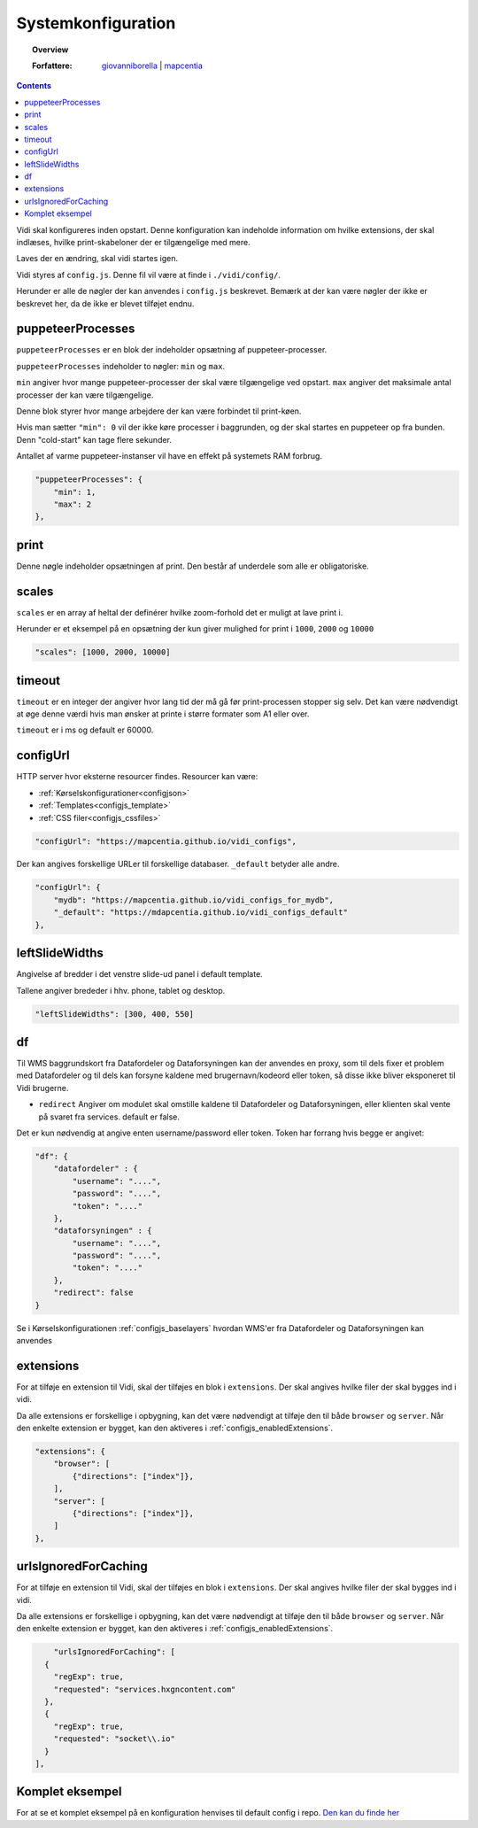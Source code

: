 .. _configjs:

Systemkonfiguration
=================

.. topic:: Overview

    :Forfattere: `giovanniborella <https://github.com/giovanniborella>`_ | `mapcentia <https://github.com/mapcentia>`_

.. contents:: 
    :depth: 4

Vidi skal konfigureres inden opstart. Denne konfiguration kan indeholde information om hvilke extensions, der skal indlæses, hvilke print-skabeloner der er tilgængelige med mere.

Laves der en ændring, skal vidi startes igen.

Vidi styres af ``config.js``. Denne fil vil være at finde i ``./vidi/config/``.

Herunder er alle de nøgler der kan anvendes i ``config.js`` beskrevet. Bemærk at der kan være nøgler der ikke er beskrevet her, da de ikke er blevet tilføjet endnu.

.. _configjs_puppeteerprocesses:

puppeteerProcesses
------------------

``puppeteerProcesses`` er en blok der indeholder opsætning af puppeteer-processer. 

``puppeteerProcesses`` indeholder to nøgler: ``min`` og ``max``.

``min`` angiver hvor mange puppeteer-processer der skal være tilgængelige ved opstart. ``max`` angiver det maksimale antal processer der kan være tilgængelige.

Denne blok styrer hvor mange arbejdere der kan være forbindet til print-køen. 

Hvis man sætter ``"min": 0`` vil der ikke køre processer i baggrunden, og der skal startes en puppeteer op fra bunden. Denn "cold-start" kan tage flere sekunder.

Antallet af varme puppeteer-instanser vil have en effekt på systemets RAM forbrug.

.. code-block:: json

    "puppeteerProcesses": {
        "min": 1,
        "max": 2
    },

.. _configjs_print:

print
-----------------

Denne nøgle indeholder opsætningen af print. Den består af underdele som alle er obligatoriske. 


.. _configjs_scales:

scales
-----------------

``scales`` er en array af heltal der definérer hvilke zoom-forhold det er muligt at lave print i.

Herunder er et eksempel på en opsætning der kun giver mulighed for print i ``1000``, ``2000`` og ``10000``

.. code-block:: json

    "scales": [1000, 2000, 10000]

.. _configjs_print_timeout:

timeout
-----------------

``timeout`` er en integer der angiver hvor lang tid der må gå før print-processen stopper sig selv. Det kan være nødvendigt at øge denne værdi hvis man ønsker at printe i større formater som A1 eller over. 

``timeout`` er i ms og default er 60000.

.. _configjs_configurl:

configUrl
-----------------

HTTP server hvor eksterne resourcer findes. Resourcer kan være:

* :ref:`Kørselskonfigurationer<configjson>`
* :ref:`Templates<configjs_template>`
* :ref:`CSS filer<configjs_cssfiles>`

.. code-block:: json

    "configUrl": "https://mapcentia.github.io/vidi_configs",

Der kan angives forskellige URLer til forskellige databaser. ``_default`` betyder alle andre.

.. code-block:: json

    "configUrl": {
        "mydb": "https://mapcentia.github.io/vidi_configs_for_mydb",
        "_default": "https://mdapcentia.github.io/vidi_configs_default"
    },

.. _configjs_leftslidewidths:

leftSlideWidths
-----------------

Angivelse af bredder i det venstre slide-ud panel i default template.

Tallene angiver brededer i hhv. phone, tablet og desktop.

.. code-block:: json

    "leftSlideWidths": [300, 400, 550]

.. _configjs_df:

df
-----------------

Til WMS baggrundskort fra Datafordeler og Dataforsyningen kan der anvendes en proxy, som til dels fixer et problem med Datafordeler og til dels kan forsyne kaldene med brugernavn/kodeord eller token, så disse ikke bliver eksponeret til Vidi brugerne.

* ``redirect`` Angiver om modulet skal omstille kaldene til Datafordeler og Dataforsyningen, eller klienten skal vente på svaret fra services. default er false.

Det er kun nødvendig at angive enten username/password eller token. Token har forrang hvis begge er angivet:

.. code-block:: json

    "df": {
        "datafordeler" : {
            "username": "....",
            "password": "....",
            "token": "...."
        },
        "dataforsyningen" : {
            "username": "....",
            "password": "....",
            "token": "...."
        },
        "redirect": false
    }

Se i Kørselskonfigurationen :ref:`configjs_baselayers` hvordan WMS'er fra Datafordeler og Dataforsyningen kan anvendes

.. _configjs_extensions:

extensions
-----------------

For at tilføje en extension til Vidi, skal der tilføjes en blok i ``extensions``. Der skal angives hvilke filer der skal bygges ind i vidi.

Da alle extensions er forskellige i opbygning, kan det være nødvendigt at tilføje den til både ``browser`` og ``server``. Når den enkelte extension er bygget, kan den aktiveres i :ref:`configjs_enabledExtensions`. 

.. code-block:: json

    "extensions": {
        "browser": [
            {"directions": ["index"]},
        ],
        "server": [
            {"directions": ["index"]},
        ]
    },

.. _configjs_urlsIgnoredForCaching:

urlsIgnoredForCaching
---------------------

For at tilføje en extension til Vidi, skal der tilføjes en blok i ``extensions``. Der skal angives hvilke filer der skal bygges ind i vidi.

Da alle extensions er forskellige i opbygning, kan det være nødvendigt at tilføje den til både ``browser`` og ``server``. Når den enkelte extension er bygget, kan den aktiveres i :ref:`configjs_enabledExtensions`. 

.. code-block:: json

      "urlsIgnoredForCaching": [
    {
      "regExp": true,
      "requested": "services.hxgncontent.com"
    },
    {
      "regExp": true,
      "requested": "socket\\.io"
    }
  ],

Komplet eksempel
-----------------

For at se et komplet eksempel på en konfiguration henvises til default config i repo. `Den kan du finde her <https://github.com/mapcentia/vidi/blob/master/docker/stable/conf/vidi/config.js>`_

